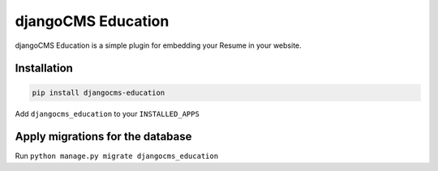 ######################
djangoCMS Education
######################

djangoCMS Education is a simple plugin for embedding your Resume in your website.

============
Installation
============

.. code-block::

       pip install djangocms-education


Add ``djangocms_education`` to your ``INSTALLED_APPS``

============
Apply migrations for the database
============


Run ``python manage.py migrate djangocms_education``
